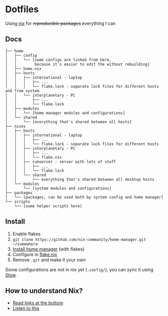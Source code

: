 * Dotfiles

Using [[https://nixos.org/][nix]] for +reproducible packages+ everything I can

** Docs

#+BEGIN_SRC
├── home
│   ├── config
│   │   └── [some configs are linked from here,
│   │        because it's easier to edit the without rebuilding]
│   ├── home.nix
│   ├── hosts
│   │   ├── international - laptop
│   │   │   ├── ...
│   │   │   └── flake.lock - separate lock files for different hosts and from system 
│   │   └── interplanetary - PC
│   │       ├── ...
│   │       └── flake.lock
│   ├── modules
│   │   └── [home manager modules and configurations]
│   └── shared
│       └── [everything that's shared between all hosts]
├── nixos
│   ├── hosts
│   │   ├── international - laptop
│   │   │   ├── ...
│   │   │   └── flake.lock - separate lock files for different hosts
│   │   ├── interplanetary - PC
│   │   │   ├── ...
│   │   │   └── flake.nix
│   │   ├── cumserver - server with lots of stuff
│   │   │   ├── ...
│   │   │   └── flake.lock
│   │   └── shared
│   │       └── everything that's shared between all desktop hosts
│   └── modules
│       └── [system modules and configurations]
├── packages
│   └── [packages, can be used both by system config and home manager]
└── scripts
    └── [some helper scripts here]
#+END_SRC

** Install

1. Enable flakes
2. =git clone https://github.com/nix-community/home-manager.git ~/somewhere=
3. [[https://nix-community.github.io/home-manager/index.html#sec-flakes-standalone][Install home manager]] (with flakes)
4. Configure in [[./nixpkgs/flake.nix][flake.nix]]
5. Remove =.git= and make it your own

Some configurations are not in nix yet (=.config/=), you can sync it using [[https://www.gnu.org/software/stow/][Stow]].

** How to understand Nix?

- [[https://github.com/hlissner/dotfiles#frequently-asked-questions][Read links at the buttom]]
- [[https://www.youtube.com/watch?v=Eni9PPPPBpg][Listen to this]]
